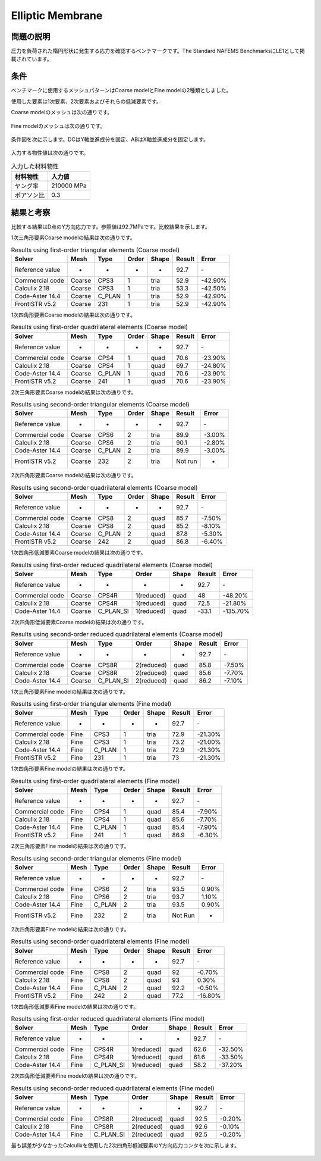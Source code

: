 Elliptic Membrane
=================

問題の説明
----------

圧力を負荷された楕円形状に発生する応力を確認するベンチマークです。The Standard NAFEMS BenchmarksにLE1として掲載されています。

条件
----

ベンチマークに使用するメッシュパターンはCoarse modelとFine modelの2種類としました。

使用した要素は1次要素、2次要素およびそれらの低減要素です。

Coarse modelのメッシュは次の通りです。

.. figure:: elliptic_membrane_coarse.png

Fine modelのメッシュは次の通りです。

.. figure:: elliptic_membrane_fine.png

条件図を次に示します。DCはY軸並進成分を固定、ABはX軸並進成分を固定します。

.. figure:: elliptic_membrane_bc.png

入力する物性値は次の通りです。

.. table:: 入力した材料物性

   ========== ==========
   材料物性   入力値
   ========== ==========
   ヤング率   210000 MPa
   ポアソン比 0.3
   ========== ==========

結果と考察
----------

比較する結果はD点のY方向応力です。参照値は92.7MPaです。比較結果を示します。

1次三角形要素Coarse modelの結果は次の通りです。

.. table:: Results using first-order triangular elements (Coarse model)
   :widths: auto

   =============== ====== ====== ===== ===== ====== =======
   Solver          Mesh   Type   Order Shape Result Error
   =============== ====== ====== ===== ===== ====== =======
   Reference value -      -      -     -     92.7   ‐ 
   Commercial code Coarse CPS3   1     tria  52.9   -42.90%
   Calculix 2.18   Coarse CPS3   1     tria  53.3   -42.50%
   Code-Aster 14.4 Coarse C_PLAN 1     tria  52.9   -42.90%
   FrontISTR v5.2  Coarse 231    1     tria  52.9   -42.90%
   =============== ====== ====== ===== ===== ====== =======
   
1次四角形要素Coarse modelの結果は次の通りです。

.. table:: Results using first-order quadrilateral elements (Coarse model)
   :widths: auto

   =============== ====== ====== ===== ===== ====== =======
   Solver          Mesh   Type   Order Shape Result Error   
   =============== ====== ====== ===== ===== ====== =======
   Reference value -      -      -     -     92.7   ‐       
   Commercial code Coarse CPS4   1     quad  70.6   -23.90% 
   Calculix 2.18   Coarse CPS4   1     quad  69.7   -24.80%
   Code-Aster 14.4 Coarse C_PLAN 1     quad  70.6   -23.90% 
   FrontISTR v5.2  Coarse 241    1     quad  70.6   -23.90% 
   =============== ====== ====== ===== ===== ====== =======

2次三角形要素Coarse modelの結果は次の通りです。

.. table:: Results using second-order triangular elements (Coarse model)
   :widths: auto

   =============== ====== ====== ===== ===== ======= ======
   Solver          Mesh   Type   Order Shape Result  Error 
   =============== ====== ====== ===== ===== ======= ======  
   Reference value -      -      -     -     92.7    ‐       
   Commercial code Coarse CPS6   2     tria  89.9    -3.00%  
   Calculix 2.18   Coarse CPS6   2     tria  90.1    -2.80%  
   Code-Aster 14.4 Coarse C_PLAN 2     tria  89.9    -3.00%  
   FrontISTR v5.2  Coarse 232    2     tria  Not run -     
   =============== ====== ====== ===== ===== ======= ======

2次四角形要素Coarse modelの結果は次の通りです。

.. table:: Results using second-order quadrilateral elements (Coarse model)
   :widths: auto

   =============== ====== ====== ===== ===== ====== ======
   Solver          Mesh   Type   Order Shape Result Error 
   =============== ====== ====== ===== ===== ====== ======
   Reference value -      -      -     -     92.7   ‐     
   Commercial code Coarse CPS8   2     quad  85.7   -7.50%
   Calculix 2.18   Coarse CPS8   2     quad  85.2   -8.10%
   Code-Aster 14.4 Coarse C_PLAN 2     quad  87.8   -5.30%
   FrontISTR v5.2  Coarse 242    2     quad  86.8   -6.40%
   =============== ====== ====== ===== ===== ====== ======

1次四角形低減要素Coarse modelの結果は次の通りです。

.. table:: Results using first-order reduced quadrilateral elements (Coarse model)
   :widths: auto

   =============== ====== ========= ========== ===== ====== ========
   Solver          Mesh   Type      Order      Shape Result Error    
   =============== ====== ========= ========== ===== ====== ========
   Reference value -      -         -          -     92.7   ‐        
   Commercial code Coarse CPS4R     1(reduced) quad  48     -48.20%  
   Calculix 2.18   Coarse CPS4R     1(reduced) quad  72.5   -21.80%  
   Code-Aster 14.4 Coarse C_PLAN_SI 1(reduced) quad  -33.1  -135.70%
   =============== ====== ========= ========== ===== ====== ======== 

2次四角形低減要素Coarse modelの結果は次の通りです。

.. table:: Results using second-order reduced quadrilateral elements (Coarse model)
   :widths: auto

   =============== ====== ========= ========== ===== ====== ======
   Solver          Mesh   Type      Order      Shape Result Error  
   =============== ====== ========= ========== ===== ====== ======
   Reference value -      -         -          -     92.7   ‐      
   Commercial code Coarse CPS8R     2(reduced) quad  85.8   -7.50% 
   Calculix 2.18   Coarse CPS8R     2(reduced) quad  85.6   -7.70% 
   Code-Aster 14.4 Coarse C_PLAN_SI 2(reduced) quad  86.2   -7.10%
   =============== ====== ========= ========== ===== ====== ====== 

1次三角形要素Fine modelの結果は次の通りです。

.. table:: Results using first-order triangular elements (Fine model)
   :widths: auto

   =============== ==== ====== ===== ===== ====== =======
   Solver          Mesh Type   Order Shape Result Error   
   =============== ==== ====== ===== ===== ====== =======
   Reference value -    -      -     -     92.7   ‐       
   Commercial code Fine CPS3   1     tria  72.9   -21.30% 
   Calculix 2.18   Fine CPS3   1     tria  73.2   -21.00% 
   Code-Aster 14.4 Fine C_PLAN 1     tria  72.9   -21.30% 
   FrontISTR v5.2  Fine 231    1     tria  73     -21.30%
   =============== ==== ====== ===== ===== ====== =======

1次四角形要素Fine modelの結果は次の通りです。

.. table:: Results using first-order quadrilateral elements (Fine model)
   :widths: auto

   =============== ==== ====== ===== ===== ====== ======
   Solver          Mesh Type   Order Shape Result Error   
   =============== ==== ====== ===== ===== ====== ======
   Reference value -    -      -     -     92.7   ‐       
   Commercial code Fine CPS4   1     quad  85.4   -7.90% 
   Calculix 2.18   Fine CPS4   1     quad  85.6   -7.70%  
   Code-Aster 14.4 Fine C_PLAN 1     quad  85.4   -7.90%  
   FrontISTR v5.2  Fine 241    1     quad  86.9   -6.30%
   =============== ==== ====== ===== ===== ====== ======

2次三角形要素Fine modelの結果は次の通りです。

.. table:: Results using second-order triangular elements (Fine model)
   :widths: auto

   =============== ==== ====== ===== ===== ======= =====
   Solver          Mesh Type   Order Shape Result  Error
   =============== ==== ====== ===== ===== ======= =====
   Reference value -    -      -     -     92.7    ‐       
   Commercial code Fine CPS6   2     tria  93.5    0.90%   
   Calculix 2.18   Fine CPS6   2     tria  93.7    1.10%   
   Code-Aster 14.4 Fine C_PLAN 2     tria  93.5    0.90%   
   FrontISTR v5.2  Fine 232    2     tria  Not Run -    
   =============== ==== ====== ===== ===== ======= =====   

2次四角形要素Fine modelの結果は次の通りです。

.. table:: Results using second-order quadrilateral elements (Fine model)
   :widths: auto

   =============== ==== ====== ===== ===== ====== =======
   Solver          Mesh Type   Order Shape Result Error   
   =============== ==== ====== ===== ===== ====== =======
   Reference value -    -      -     -     92.7   ‐       
   Commercial code Fine CPS8   2     quad  92     -0.70%  
   Calculix 2.18   Fine CPS8   2     quad  93     0.30%   
   Code-Aster 14.4 Fine C_PLAN 2     quad  92.2   -0.50%  
   FrontISTR v5.2  Fine 242    2     quad  77.2   -16.80%
   =============== ==== ====== ===== ===== ====== =======

1次四角形低減要素Fine modelの結果は次の通りです。

.. table:: Results using first-order reduced quadrilateral elements (Fine model)
   :widths: auto

   =============== ==== ========= ========== ===== ====== =======
   Solver          Mesh Type      Order      Shape Result Error  
   =============== ==== ========= ========== ===== ====== =======
   Reference value -    -         -          -     92.7   ‐      
   Commercial code Fine CPS4R     1(reduced) quad  62.6   -32.50%
   Calculix 2.18   Fine CPS4R     1(reduced) quad  61.6   -33.50%
   Code-Aster 14.4 Fine C_PLAN_SI 1(reduced) quad  58.2   -37.20%
   =============== ==== ========= ========== ===== ====== =======

2次四角形低減要素Fine modelの結果は次の通りです。

.. table:: Results using second-order reduced quadrilateral elements (Fine model)
   :widths: auto

   =============== ==== ========= ========== ===== ====== ======
   Solver          Mesh Type      Order      Shape Result Error 
   =============== ==== ========= ========== ===== ====== ======
   Reference value -    -         -          -     92.7   ‐     
   Commercial code Fine CPS8R     2(reduced) quad  92.5   -0.20%
   Calculix 2.18   Fine CPS8R     2(reduced) quad  92.6   -0.10%
   Code-Aster 14.4 Fine C_PLAN_SI 2(reduced) quad  92.5   -0.20%
   =============== ==== ========= ========== ===== ====== ======

最も誤差が少なかったCalculixを使用した2次四角形低減要素のY方向応力コンタを次に示します。

.. figure:: elliptic_membrane_ystress_contour.png

